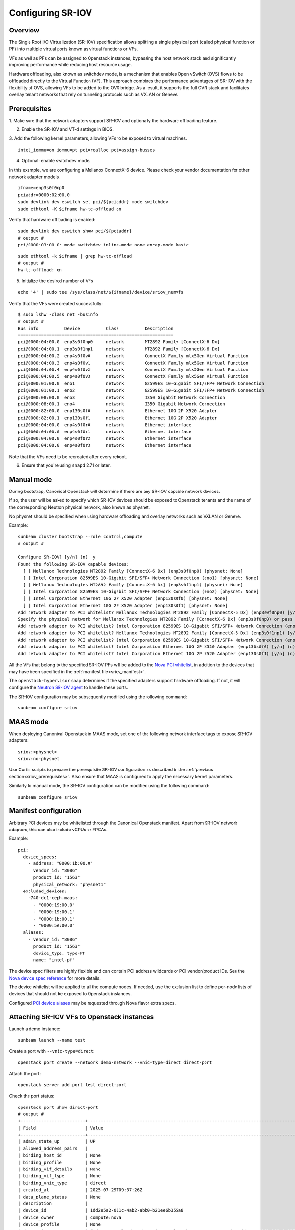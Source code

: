 Configuring SR-IOV
==================

Overview
--------

The Single Root I/O Virtualization (SR-IOV) specification allows splitting
a single physical port (called physical function or PF) into multiple virtual
ports known as virtual functions or VFs.

VFs as well as PFs can be assigned to Openstack instances, bypassing the
host network stack and significantly improving performance while reducing
host resource usage.

Hardware offloading, also known as switchdev mode, is a mechanism that
enables Open vSwitch (OVS) flows to be offloaded directly to the Virtual
Function (VF). This approach combines the performance advantages of SR-IOV
with the flexibility of OVS, allowing VFs to be added to the OVS bridge. As
a result, it supports the full OVN stack and facilitates overlay tenant
networks that rely on tunneling protocols such as VXLAN or Geneve.

.. _sriov_prerequisites:

Prerequisites
-------------

1. Make sure that the network adapters support SR-IOV and optionally the
hardware offloading feature.

2. Enable the SR-IOV and VT-d settings in BIOS.

3. Add the following kernel parameters, allowing VFs to be exposed to virtual
machines.

::

    intel_iommu=on iommu=pt pci=realloc pci=assign-busses

4. Optional: enable switchdev mode.

In this example, we are configuring a Mellanox ConnectX-6 device. Please
check your vendor documentation for other network adapter models.

::

    ifname=enp3s0f0np0
    pciaddr=0000:02:00.0
    sudo devlink dev eswitch set pci/${pciaddr} mode switchdev
    sudo ethtool -K $ifname hw-tc-offload on

Verify that hardware offloading is enabled:

::

    sudo devlink dev eswitch show pci/${pciaddr}
    # output #
    pci/0000:03:00.0: mode switchdev inline-mode none encap-mode basic

::

    sudo ethtool -k $ifname | grep hw-tc-offload
    # output #
    hw-tc-offload: on

5. Initialize the desired number of VFs

::

    echo '4' | sudo tee /sys/class/net/${ifname}/device/sriov_numvfs


Verify that the VFs were created successfully:

::

    $ sudo lshw -class net -businfo
    # output #
    Bus info          Device          Class          Description
    ============================================================
    pci@0000:04:00.0  enp3s0f0np0     network        MT2892 Family [ConnectX-6 Dx]
    pci@0000:04:00.1  enp3s0f1np1     network        MT2892 Family [ConnectX-6 Dx]
    pci@0000:04:00.2  enp4s0f0v0      network        ConnectX Family mlx5Gen Virtual Function
    pci@0000:04:00.3  enp4s0f0v1      network        ConnectX Family mlx5Gen Virtual Function
    pci@0000:04:00.4  enp4s0f0v2      network        ConnectX Family mlx5Gen Virtual Function
    pci@0000:04:00.5  enp4s0f0v3      network        ConnectX Family mlx5Gen Virtual Function
    pci@0000:01:00.0  eno1            network        82599ES 10-Gigabit SFI/SFP+ Network Connection
    pci@0000:01:00.1  eno2            network        82599ES 10-Gigabit SFI/SFP+ Network Connection
    pci@0000:08:00.0  eno3            network        I350 Gigabit Network Connection
    pci@0000:08:00.1  eno4            network        I350 Gigabit Network Connection
    pci@0000:82:00.0  enp130s0f0      network        Ethernet 10G 2P X520 Adapter
    pci@0000:82:00.1  enp130s0f1      network        Ethernet 10G 2P X520 Adapter
    pci@0000:04:00.0  enp4s0f0r0      network        Ethernet interface
    pci@0000:04:00.0  enp4s0f0r1      network        Ethernet interface
    pci@0000:04:00.0  enp4s0f0r2      network        Ethernet interface
    pci@0000:04:00.0  enp4s0f0r3      network        Ethernet interface


Note that the VFs need to be recreated after every reboot.

6. Ensure that you're using ``snapd`` 2.71 or later.

Manual mode
-----------

During bootstrap, Canonical Openstack will determine if there are any
SR-IOV capable network devices.

If so, the user will be asked to specify which SR-IOV devices should be
exposed to Openstack tenants and the name of the corresponding Neutron
physical network, also known as physnet.

No physnet should be specified when using hardware offloading and overlay
networks such as VXLAN or Geneve.

Example:

:: 

    sunbeam cluster bootstrap --role control,compute
    # output #

    Configure SR-IOV? [y/n] (n): y
    Found the following SR-IOV capable devices:
      [ ] Mellanox Technologies MT2892 Family [ConnectX-6 Dx] (enp3s0f0np0) [physnet: None]
      [ ] Intel Corporation 82599ES 10-Gigabit SFI/SFP+ Network Connection (eno1) [physnet: None]
      [ ] Mellanox Technologies MT2892 Family [ConnectX-6 Dx] (enp3s0f1np1) [physnet: None]
      [ ] Intel Corporation 82599ES 10-Gigabit SFI/SFP+ Network Connection (eno2) [physnet: None]
      [ ] Intel Corporation Ethernet 10G 2P X520 Adapter (enp130s0f0) [physnet: None]
      [ ] Intel Corporation Ethernet 10G 2P X520 Adapter (enp130s0f1) [physnet: None]
    Add network adapter to PCI whitelist? Mellanox Technologies MT2892 Family [ConnectX-6 Dx] (enp3s0f0np0) [y/n] (n): y
    Specify the physical network for Mellanox Technologies MT2892 Family [ConnectX-6 Dx] (enp3s0f0np0) or pass 'no-physnet' if using hardware offloading with overlay networks: no-physnet
    Add network adapter to PCI whitelist? Intel Corporation 82599ES 10-Gigabit SFI/SFP+ Network Connection (eno1) [y/n] (n): 
    Add network adapter to PCI whitelist? Mellanox Technologies MT2892 Family [ConnectX-6 Dx] (enp3s0f1np1) [y/n] (n): 
    Add network adapter to PCI whitelist? Intel Corporation 82599ES 10-Gigabit SFI/SFP+ Network Connection (eno2) [y/n] (n): 
    Add network adapter to PCI whitelist? Intel Corporation Ethernet 10G 2P X520 Adapter (enp130s0f0) [y/n] (n): 
    Add network adapter to PCI whitelist? Intel Corporation Ethernet 10G 2P X520 Adapter (enp130s0f1) [y/n] (n):

All the VFs that belong to the specified SR-IOV PFs will be added to the
`Nova PCI whitelist`_, in addition to the devices that may have been specified
in the :ref:`manifest file<sriov_manifest>`.

The ``openstack-hypervisor`` snap determines if the specified adapters support
hardware offloading. If not, it will configure the `Neutron SR-IOV agent`_ to
handle these ports.

The SR-IOV configuration may be subsequently modified using the following command:

::

    sunbeam configure sriov

MAAS mode
---------

When deploying Canonical Openstack in MAAS mode, set one of the following network
interface tags to expose SR-IOV adapters:

::

    sriov:<physnet>
    sriov:no-physnet

Use Curtin scripts to prepare the prerequisite SR-IOV configuration as described
in the :ref:`previous section<sriov_prerequisites>`. Also ensure that MAAS is configured
to apply the necessary kernel parameters.

Similarly to manual mode, the SR-IOV configuration can be modified using the
following command:

::

    sunbeam configure sriov

.. _sriov_manifest:

Manifest configuration
----------------------

Arbitrary PCI devices may be whitelisted through the Canonical Openstack manifest.
Apart from SR-IOV network adapters, this can also include vGPUs or FPGAs.

Example:

::

    pci:
      device_specs:
        - address: "0000:1b:00.0"
          vendor_id: "8086"
          product_id: "1563"
          physical_network: "physnet1"
      excluded_devices:
        r740-dc1-ceph.maas:
          - "0000:19:00.0"
          - "0000:19:00.1"
          - "0000:1b:00.1"
          - "0000:5e:00.0"
      aliases:
        - vendor_id: "8086"
          product_id: "1563"
          device_type: type-PF
          name: "intel-pf"

The device spec filters are highly flexible and can contain PCI address wildcards
or PCI vendor/product IDs. See the `Nova device spec reference`_ for more details.

The device whitelist will be applied to all the compute nodes. If needed, use
the exclusion list to define per-node lists of devices that should not be
exposed to Openstack instances.

Configured `PCI device aliases`_ may be requested through Nova flavor extra specs.

Attaching SR-IOV VFs to Openstack instances
-------------------------------------------

Launch a demo instance:

::

    sunbeam launch --name test

Create a port with ``--vnic-type=direct``:

::

    openstack port create --network demo-network --vnic-type=direct direct-port

Attach the port:

::

    openstack server add port test direct-port

Check the port status:

::

    openstack port show direct-port
    # output #
    +-------------------------+----------------------------------------------------------------------------------+
    | Field                   | Value                                                                            |
    +-------------------------+----------------------------------------------------------------------------------+
    | admin_state_up          | UP                                                                               |
    | allowed_address_pairs   |                                                                                  |
    | binding_host_id         | None                                                                             |
    | binding_profile         | None                                                                             |
    | binding_vif_details     | None                                                                             |
    | binding_vif_type        | None                                                                             |
    | binding_vnic_type       | direct                                                                           |
    | created_at              | 2025-07-29T09:37:26Z                                                             |
    | data_plane_status       | None                                                                             |
    | description             |                                                                                  |
    | device_id               | 1dd2e5a2-011c-4ab2-abb0-b21ee6b355a8                                             |
    | device_owner            | compute:nova                                                                     |
    | device_profile          | None                                                                             |
    | dns_assignment          | fqdn='test.cloud.sunbeam.internal.', hostname='test', ip_address='192.168.0.227' |
    | dns_domain              |                                                                                  |
    | dns_name                | test                                                                             |
    | extra_dhcp_opts         |                                                                                  |
    | fixed_ips               | ip_address='192.168.0.227', subnet_id='782b4f8b-0f05-4725-98e6-1519d44f3458'     |
    | hardware_offload_type   | None                                                                             |
    | hints                   |                                                                                  |
    | id                      | c240b03c-014d-4901-89a0-876f72c94aaf                                             |
    | ip_allocation           | immediate                                                                        |
    | mac_address             | fa:16:3e:66:b9:b2                                                                |
    | name                    | direct-port                                                                      |
    | network_id              | 578cb555-0972-4177-9739-85d29bd67ff1                                             |
    | numa_affinity_policy    | None                                                                             |
    | port_security_enabled   | True                                                                             |
    | project_id              | d081abb7eebc4279a8e8ca7ddcf7ecae                                                 |
    | propagate_uplink_status | True                                                                             |
    | resource_request        | None                                                                             |
    | revision_number         | 41                                                                               |
    | qos_network_policy_id   | None                                                                             |
    | qos_policy_id           | None                                                                             |
    | security_group_ids      | 5362283f-56e2-443a-a952-bfbdf18cfb06                                             |
    | status                  | ACTIVE                                                                           |
    | tags                    |                                                                                  |
    | trunk_details           | None                                                                             |
    | updated_at              | 2025-07-29T10:12:33Z                                                             |
    +-------------------------+----------------------------------------------------------------------------------+

Verify the Libvirt domain:

::

    $ sudo openstack-hypervisor.virsh dumpxml instance-00000001 | grep "type='hostdev" -A 8
    <interface type='hostdev' managed='yes'>
      <mac address='fa:16:3e:66:b9:b2'/>
      <driver name='vfio'/>
      <source>
        <address type='pci' domain='0x0000' bus='0x02' slot='0x00' function='0x5'/>
      </source>
      <alias name='hostdev0'/>
      <address type='pci' domain='0x0000' bus='0x00' slot='0x08' function='0x0'/>
    </interface>


If hardware offloading is available, the device will be added to the ``br-int``
bridge:

::

    sudo openstack-hypervisor.ovs-vsctl show
    # output #
    f9b527db-207c-453d-bcda-482610541462
        Bridge br-ex
            datapath_type: system
            Port br-ex
                Interface br-ex
                    type: internal
            Port patch-provnet-4cb61b1f-86a8-4c50-956a-04d8358ce055-to-br-int
                Interface patch-provnet-4cb61b1f-86a8-4c50-956a-04d8358ce055-to-br-int
                    type: patch
                    options: {peer=patch-br-int-to-provnet-4cb61b1f-86a8-4c50-956a-04d8358ce055}
        Bridge br-int
            fail_mode: secure
            datapath_type: system
            Port enp2s0f0r3
                Interface enp2s0f0r3
            Port tap578cb555-00
                Interface tap578cb555-00
            Port br-int
                Interface br-int
                    type: internal
            Port patch-br-int-to-provnet-4cb61b1f-86a8-4c50-956a-04d8358ce055
                Interface patch-br-int-to-provnet-4cb61b1f-86a8-4c50-956a-04d8358ce055
                    type: patch
                    options: {peer=patch-provnet-4cb61b1f-86a8-4c50-956a-04d8358ce055-to-br-int}
            Port tapdcf0ee2d-f8
                Interface tapdcf0ee2d-f8
        ovs_version: "3.5.0"


.. Links

.. _Nova PCI whitelist: https://docs.openstack.org/nova/latest/admin/pci-passthrough.html
.. _Neutron SR-IOV agent: https://docs.openstack.org/neutron/latest/admin/config-sriov.html#enable-neutron-sriov-nic-agent-compute
.. _Nova device spec reference: https://docs.openstack.org/nova/latest/configuration/config.html#pci.device_spec
.. _PCI device aliases: https://docs.openstack.org/nova/latest/configuration/config.html#pci.alias